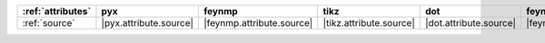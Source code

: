 =================== ======================== =========================== ========================= ======================== ============================ ======================== ========================== ============================
:ref:`attributes`   pyx                      feynmp                      tikz                      dot                      feynman                      mpl                      ascii                      unicode                      
=================== ======================== =========================== ========================= ======================== ============================ ======================== ========================== ============================
:ref:`source`       |pyx.attribute.source|   |feynmp.attribute.source|   |tikz.attribute.source|   |dot.attribute.source|   |feynman.attribute.source|   |mpl.attribute.source|   |ascii.attribute.source|   |unicode.attribute.source|   
=================== ======================== =========================== ========================= ======================== ============================ ======================== ========================== ============================
